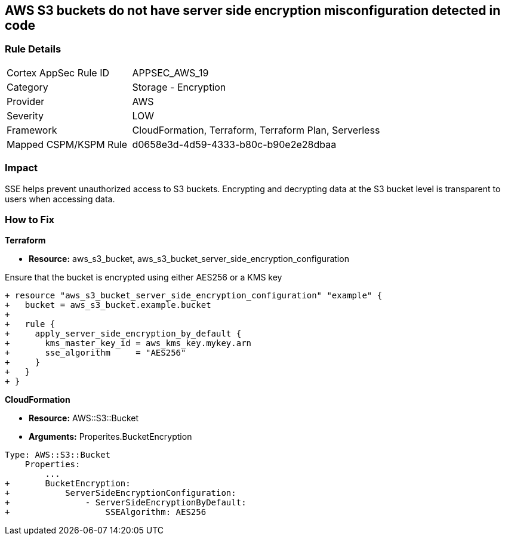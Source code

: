 == AWS S3 buckets do not have server side encryption misconfiguration detected in code


=== Rule Details

[cols="1,2"]
|===
|Cortex AppSec Rule ID |APPSEC_AWS_19
|Category |Storage - Encryption
|Provider |AWS
|Severity |LOW
|Framework |CloudFormation, Terraform, Terraform Plan, Serverless
|Mapped CSPM/KSPM Rule |d0658e3d-4d59-4333-b80c-b90e2e28dbaa
|===
 



=== Impact
SSE helps prevent unauthorized access to S3 buckets.
Encrypting and decrypting data at the S3 bucket level is transparent to users when accessing data.

=== How to Fix


*Terraform* 


* *Resource:* aws_s3_bucket, aws_s3_bucket_server_side_encryption_configuration

Ensure that the bucket is encrypted using either AES256 or a KMS key

[source,go]
----
+ resource "aws_s3_bucket_server_side_encryption_configuration" "example" {
+   bucket = aws_s3_bucket.example.bucket
+ 
+   rule {
+     apply_server_side_encryption_by_default {
+       kms_master_key_id = aws_kms_key.mykey.arn
+       sse_algorithm     = "AES256"
+     }
+   }
+ }
----


*CloudFormation* 


* *Resource:* AWS::S3::Bucket
* *Arguments:* Properites.BucketEncryption


[source,yaml]
----
Type: AWS::S3::Bucket
    Properties:
        ...
+       BucketEncryption:
+           ServerSideEncryptionConfiguration:
+               - ServerSideEncryptionByDefault:
+                   SSEAlgorithm: AES256
----
